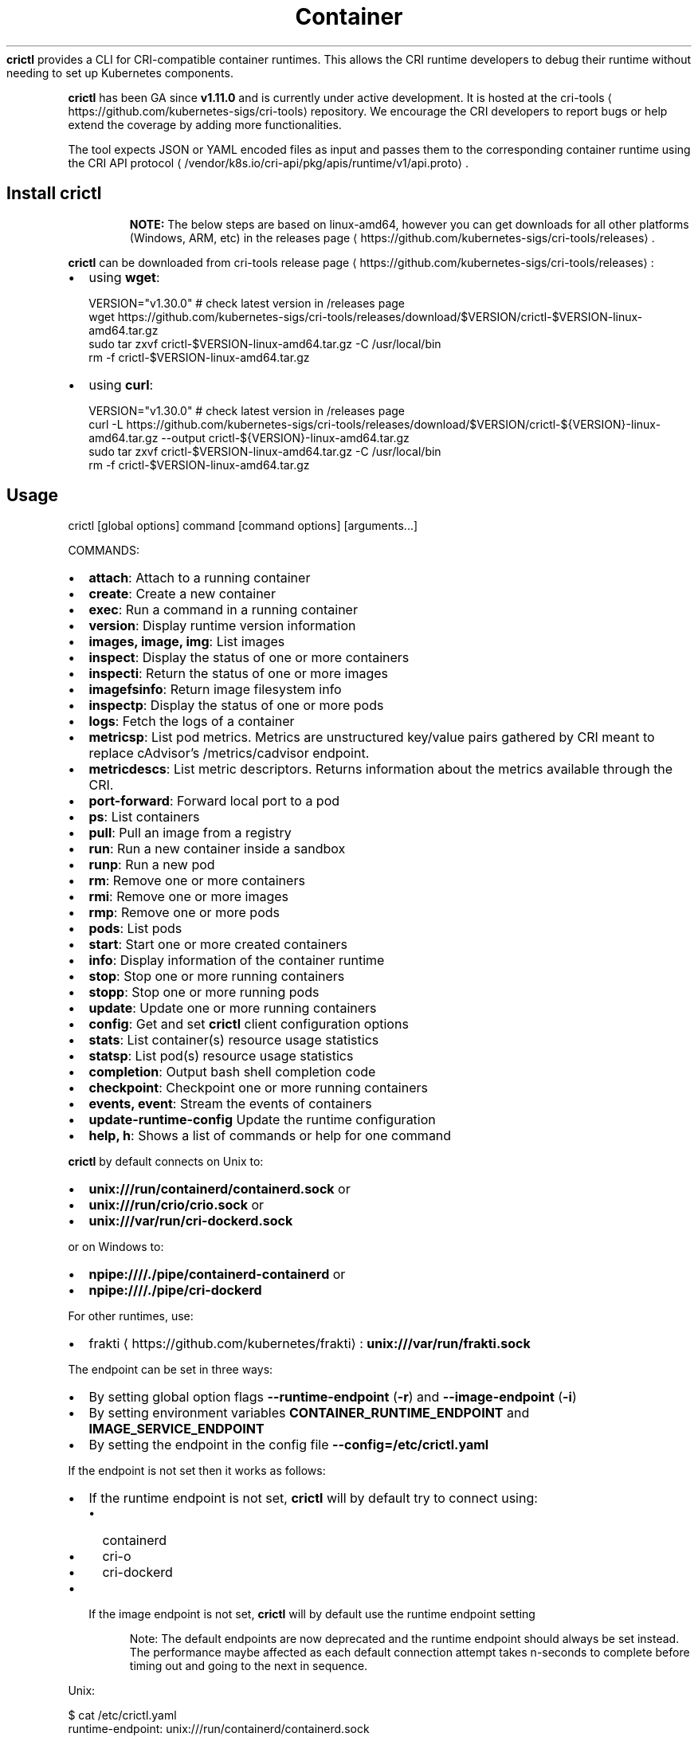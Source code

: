 .nh
.TH Container Runtime Interface (CRI) CLI
\fBcrictl\fR provides a CLI for CRI-compatible container runtimes. This allows the CRI runtime developers to debug their runtime without needing to set up Kubernetes components.

.PP
\fBcrictl\fR has been GA since \fBv1.11.0\fR and is currently under active development. It is hosted at the cri-tools
\[la]https://github.com/kubernetes\-sigs/cri\-tools\[ra] repository. We encourage the CRI developers to report bugs or help extend the coverage by adding more functionalities.

.PP
The tool expects JSON or YAML encoded files as input and passes them to the
corresponding container runtime using the CRI API protocol
\[la]/vendor/k8s.io/cri\-api/pkg/apis/runtime/v1/api.proto\[ra]\&.

.SH Install crictl
.PP
.RS

.PP
\fBNOTE:\fP The below steps are based on linux-amd64, however you can get downloads for all other platforms (Windows, ARM, etc) in the releases page
\[la]https://github.com/kubernetes\-sigs/cri\-tools/releases\[ra]\&.

.RE

.PP
\fBcrictl\fR can be downloaded from cri-tools release page
\[la]https://github.com/kubernetes\-sigs/cri\-tools/releases\[ra]:
.IP \(bu 2
using \fBwget\fR:

.EX
VERSION="v1.30.0" # check latest version in /releases page
wget https://github.com/kubernetes-sigs/cri-tools/releases/download/$VERSION/crictl-$VERSION-linux-amd64.tar.gz
sudo tar zxvf crictl-$VERSION-linux-amd64.tar.gz -C /usr/local/bin
rm -f crictl-$VERSION-linux-amd64.tar.gz
.EE

.IP \(bu 2
using \fBcurl\fR:

.EX
VERSION="v1.30.0" # check latest version in /releases page
curl -L https://github.com/kubernetes-sigs/cri-tools/releases/download/$VERSION/crictl-${VERSION}-linux-amd64.tar.gz --output crictl-${VERSION}-linux-amd64.tar.gz
sudo tar zxvf crictl-$VERSION-linux-amd64.tar.gz -C /usr/local/bin
rm -f crictl-$VERSION-linux-amd64.tar.gz
.EE

.SH Usage
.EX
crictl [global options] command [command options] [arguments...]
.EE

.PP
COMMANDS:
.IP \(bu 2
\fBattach\fR: Attach to a running container
.IP \(bu 2
\fBcreate\fR: Create a new container
.IP \(bu 2
\fBexec\fR: Run a command in a running container
.IP \(bu 2
\fBversion\fR: Display runtime version information
.IP \(bu 2
\fBimages, image, img\fR: List images
.IP \(bu 2
\fBinspect\fR: Display the status of one or more containers
.IP \(bu 2
\fBinspecti\fR: Return the status of one or more images
.IP \(bu 2
\fBimagefsinfo\fR: Return image filesystem info
.IP \(bu 2
\fBinspectp\fR: Display the status of one or more pods
.IP \(bu 2
\fBlogs\fR: Fetch the logs of a container
.IP \(bu 2
\fBmetricsp\fR: List pod metrics. Metrics are unstructured key/value pairs gathered by CRI meant to replace cAdvisor's /metrics/cadvisor endpoint.
.IP \(bu 2
\fBmetricdescs\fR: List metric descriptors. Returns information about the metrics available through the CRI.
.IP \(bu 2
\fBport-forward\fR: Forward local port to a pod
.IP \(bu 2
\fBps\fR: List containers
.IP \(bu 2
\fBpull\fR: Pull an image from a registry
.IP \(bu 2
\fBrun\fR: Run a new container inside a sandbox
.IP \(bu 2
\fBrunp\fR: Run a new pod
.IP \(bu 2
\fBrm\fR: Remove one or more containers
.IP \(bu 2
\fBrmi\fR: Remove one or more images
.IP \(bu 2
\fBrmp\fR: Remove one or more pods
.IP \(bu 2
\fBpods\fR: List pods
.IP \(bu 2
\fBstart\fR: Start one or more created containers
.IP \(bu 2
\fBinfo\fR: Display information of the container runtime
.IP \(bu 2
\fBstop\fR: Stop one or more running containers
.IP \(bu 2
\fBstopp\fR: Stop one or more running pods
.IP \(bu 2
\fBupdate\fR: Update one or more running containers
.IP \(bu 2
\fBconfig\fR: Get and set \fBcrictl\fR client configuration options
.IP \(bu 2
\fBstats\fR: List container(s) resource usage statistics
.IP \(bu 2
\fBstatsp\fR: List pod(s) resource usage statistics
.IP \(bu 2
\fBcompletion\fR: Output bash shell completion code
.IP \(bu 2
\fBcheckpoint\fR: Checkpoint one or more running containers
.IP \(bu 2
\fBevents, event\fR: Stream the events of containers
.IP \(bu 2
\fBupdate-runtime-config\fR Update the runtime configuration
.IP \(bu 2
\fBhelp, h\fR: Shows a list of commands or help for one command

.PP
\fBcrictl\fR by default connects on Unix to:
.IP \(bu 2
\fBunix:///run/containerd/containerd.sock\fR or
.IP \(bu 2
\fBunix:///run/crio/crio.sock\fR or
.IP \(bu 2
\fBunix:///var/run/cri-dockerd.sock\fR

.PP
or on Windows to:
.IP \(bu 2
\fBnpipe:////./pipe/containerd-containerd\fR or
.IP \(bu 2
\fBnpipe:////./pipe/cri-dockerd\fR

.PP
For other runtimes, use:
.IP \(bu 2
frakti
\[la]https://github.com/kubernetes/frakti\[ra]: \fBunix:///var/run/frakti.sock\fR

.PP
The endpoint can be set in three ways:
.IP \(bu 2
By setting global option flags \fB--runtime-endpoint\fR (\fB-r\fR) and \fB--image-endpoint\fR (\fB-i\fR)
.IP \(bu 2
By setting environment variables \fBCONTAINER_RUNTIME_ENDPOINT\fR and \fBIMAGE_SERVICE_ENDPOINT\fR
.IP \(bu 2
By setting the endpoint in the config file \fB--config=/etc/crictl.yaml\fR

.PP
If the endpoint is not set then it works as follows:
.IP \(bu 2
If the runtime endpoint is not set, \fBcrictl\fR will by default try to connect using:
.RS
.IP \(bu 2
containerd
.IP \(bu 2
cri-o
.IP \(bu 2
cri-dockerd
.RE
.IP \(bu 2
If the image endpoint is not set, \fBcrictl\fR will by default use the runtime endpoint setting

.PP
.RS

.PP
Note: The default endpoints are now deprecated and the runtime endpoint should always be set instead.
The performance maybe affected as each default connection attempt takes n-seconds to complete before timing out and going to the next in sequence.

.RE

.PP
Unix:

.EX
$ cat /etc/crictl.yaml
runtime-endpoint: unix:///run/containerd/containerd.sock
image-endpoint: unix:///run/containerd/containerd.sock
timeout: 2
debug: true
pull-image-on-create: false
.EE

.PP
Windows:

.EX
C:\\> type %USERPROFILE%\\.crictl\\crictl.yaml
runtime-endpoint: npipe:////./pipe/containerd-containerd
image-endpoint: npipe:////./pipe/containerd-containerd
timeout: 2
debug: true
pull-image-on-create: false
.EE

.SS Connection troubleshooting
Some runtimes might use cmux
\[la]https://github.com/soheilhy/cmux\[ra] for connection
multiplexing, which can cause issues during the initial gRPC
\[la]https://grpc.io\[ra]
connection setup. If it does not seem to be possible to connect to the runtime
\fB*.sock\fR, then exporting the environment variable
\fBGRPC_GO_REQUIRE_HANDSHAKE=off\fR might solve the issue. Please take into account
that the environment has to be preserved when running
via sudo (\fBsudo -E crictl ...\fR).

.SH Additional options
.IP \(bu 2
\fB--timeout\fR, \fB-t\fR: Timeout of connecting to server in seconds (default: \fB2s\fR).
0 or less is interpreted as unset and converted to the default. There is no
option for no timeout value set and the smallest supported timeout is \fB1s\fR
.IP \(bu 2
\fB--debug\fR, \fB-D\fR: Enable debug output
.IP \(bu 2
\fB--help\fR, \fB-h\fR: show help
.IP \(bu 2
\fB--version\fR, \fB-v\fR: print the version information of \fBcrictl\fR
.IP \(bu 2
\fB--config\fR, \fB-c\fR: Location of the client config file (default: \fB/etc/crictl.yaml\fR). Can be changed by setting \fBCRI_CONFIG_FILE\fR environment variable. If not specified and the default does not exist, the program's directory is searched as well

.SH Client Configuration Options
Use the \fBcrictl\fR config command to get and set the \fBcrictl\fR client configuration
options.

.PP
USAGE:

.EX
crictl config [command options] [<crictl options>]
.EE

.PP
For example \fBcrictl config --set debug=true\fR will enable debug mode when giving subsequent \fBcrictl\fR commands.

.PP
COMMAND OPTIONS:
.IP \(bu 2
\fB--get value\fR: Show the option value
.IP \(bu 2
\fB--set value\fR: Set option (can specify multiple or separate values with commas: opt1=val1,opt2=val2)
.IP \(bu 2
\fB--help\fR, \fB-h\fR: Show help (default: \fBfalse\fR)

.PP
\fBcrictl\fR OPTIONS:
.IP \(bu 2
\fBruntime-endpoint\fR: Container runtime endpoint (no default value)
.IP \(bu 2
\fBimage-endpoint\fR: Image endpoint (no default value)
.IP \(bu 2
\fBtimeout\fR: Timeout of connecting to server (default: \fB2s\fR)
.IP \(bu 2
\fBdebug\fR: Enable debug output (default: \fBfalse\fR)
.IP \(bu 2
\fBpull-image-on-create\fR: Enable pulling image on create requests (default: \fBfalse\fR)
.IP \(bu 2
\fBdisable-pull-on-run\fR: Disable pulling image on run requests (default: \fBfalse\fR)

.PP
.RS

.PP
When enabled \fBpull-image-on-create\fR modifies the create container command to first pull the container's image.
This feature is used as a helper to make creating containers easier and faster.
Some users of \fBcrictl\fR may desire to not pull the image necessary to create the container.
For example, the image may have already been pulled or otherwise loaded into the container runtime, or the user may be running without a network. For this reason the default for \fBpull-image-on-create\fR is \fBfalse\fR\&.

.PP
By default the run command first pulls the container image, and \fBdisable-pull-on-run\fR is \fBfalse\fR\&.
Some users of \fBcrictl\fR may desire to set \fBdisable-pull-on-run\fR to \fBtrue\fR to not pull the image by default when using the run command.

.PP
To override these default pull configuration settings, \fB--no-pull\fR and \fB--with-pull\fR options are provided for the create and run commands.

.RE

.SH Examples
.IP \(bu 2
Run pod sandbox with config file
\[la]#run\-pod\-sandbox\-with\-config\-file\[ra]
.IP \(bu 2
Run pod sandbox with runtime handler
\[la]#run\-pod\-sandbox\-with\-runtime\-handler\[ra]
.IP \(bu 2
Pull a busybox image
\[la]#pull\-a\-busybox\-image\[ra]
.IP \(bu 2
Filter images
\[la]#filter\-images\[ra]

.SS Run pod sandbox with config file
.EX
$ cat pod-config.json
{
    "metadata": {
        "name": "nginx-sandbox",
        "namespace": "default",
        "attempt": 1,
        "uid": "hdishd83djaidwnduwk28bcsb"
    },
    "log_directory": "/tmp",
    "linux": {
    }
}
.EE

.PP
If the runtime uses systemd as the cgroup driver, set the \fB"cgroup_parent"\fR field in the pod-config, similar to

.EX
$ cat pod-config.json
{
    "metadata": {
        "name": "nginx-sandbox",
        "namespace": "default",
        "attempt": 1,
        "uid": "hdishd83djaidwnduwk28bcsb"
    },
    "log_directory": "/tmp",
    "linux": {
      "cgroup_parent": "/test.slice"
    }
}

$ crictl runp pod-config.json
f84dd361f8dc51518ed291fbadd6db537b0496536c1d2d6c05ff943ce8c9a54f
.EE

.PP
List pod sandboxes and check the sandbox is in Ready state:

.EX
$ crictl pods
POD ID              CREATED             STATE               NAME                NAMESPACE           ATTEMPT
f84dd361f8dc5       17 seconds ago      Ready               nginx-sandbox       default             1
.EE

.SS Run pod sandbox with runtime handler
Runtime handler requires runtime support. The following example shows running a pod sandbox with \fBrunsc\fR handler on containerd runtime.

.EX
$ cat pod-config.json
{
    "metadata": {
        "name": "nginx-runsc-sandbox",
        "namespace": "default",
        "attempt": 1,
        "uid": "hdishd83djaidwnduwk28bcsb"
    },
    "log_directory": "/tmp",
    "linux": {
    }
}

$ crictl runp --runtime=runsc pod-config.json
c112976cb6caa43a967293e2c62a2e0d9d8191d5109afef230f403411147548c

$ crictl inspectp c112976cb6caa43a967293e2c62a2e0d9d8191d5109afef230f403411147548c
\&...
    "runtime": {
      "runtimeType": "io.containerd.runtime.v1.linux",
      "runtimeEngine": "/usr/local/sbin/runsc",
      "runtimeRoot": "/run/containerd/runsc"
    },
\&...
.EE

.SS Pull a busybox image
.EX
$ crictl pull busybox
Image is up to date for busybox@sha256:141c253bc4c3fd0a201d32dc1f493bcf3fff003b6df416dea4f41046e0f37d47
.EE

.PP
List images and check the busybox image has been pulled:

.EX
$ crictl images
IMAGE               TAG                 IMAGE ID            SIZE
busybox             latest              8c811b4aec35f       1.15MB
k8s.gcr.io/pause    3.1                 da86e6ba6ca19       742kB
.EE

.SS Filter images
The following filters are available \fB--filter\fR, \fB-f\fR:
.IP "  1." 5
\fBbefore=<image-name>[:<tag>]|<image id>|<image@digest>\fR
.IP "  2." 5
\fBdangling=(true/false)\fR
.IP "  3." 5
\fBreference=/regex/\fR
.IP "  4." 5
\fBsince=<image-name>[:<tag>]|<image id>|<image@digest>\fR

.PP
Filters can be combined and are applied in the order provided.

.PP
List all images:

.EX
$ crictl images --digests
IMAGE                                                      TAG                 DIGEST              IMAGE ID            SIZE
docker.io/library/busybox                                  latest              538721340ded1       3f57d9401f8d4       4.5MB
docker.io/library/nginx                                    latest              05aa73005987c       e4720093a3c13       191MB
gcr.io/k8s-staging-cri-tools/hostnet-nginx-amd64           latest              aa74ea387dbbe       1ee3f9825c42b       147MB
gcr.io/k8s-staging-cri-tools/test-image-predefined-group   latest              2b2fc189c502a       84410ab6e30d9       5.11MB
registry.k8s.io/e2e-test-images/busybox                    1.29-2              c318242786b13       84eebb9ca1734       1.37MB
registry.k8s.io/e2e-test-images/httpd                      2.4.39-4            3fe7acf013d12       444b9e2765dc9       132MB
registry.k8s.io/e2e-test-images/nginx                      1.14-2              13616070e3f29       02e45a31af51c       17.2MB
registry.k8s.io/e2e-test-images/nonewprivs                 1.3                 8ac1264691820       3e3d1785c0b6e       7.37MB
registry.k8s.io/pause                                      3.9                 7031c1b283388       e6f1816883972       750kB
.EE

.PP
List images by \fBreference\fR:

.EX
$ crictl images --filter 'reference=k8s'
IMAGE                                                      TAG                 IMAGE ID            SIZE
gcr.io/k8s-staging-cri-tools/hostnet-nginx-amd64           latest              1ee3f9825c42b       147MB
gcr.io/k8s-staging-cri-tools/test-image-predefined-group   latest              84410ab6e30d9       5.11MB
registry.k8s.io/e2e-test-images/busybox                    1.29-2              84eebb9ca1734       1.37MB
registry.k8s.io/e2e-test-images/httpd                      2.4.39-4            444b9e2765dc9       132MB
registry.k8s.io/e2e-test-images/nginx                      1.14-2              02e45a31af51c       17.2MB
registry.k8s.io/e2e-test-images/nonewprivs                 1.3                 3e3d1785c0b6e       7.37MB
registry.k8s.io/pause                                      3.9                 e6f1816883972       750kB
.EE

.PP
List images by \fBreference\fR using a regular expression:

.EX
$ crictl images --filter 'reference=nginx'
IMAGE                                              TAG                 IMAGE ID            SIZE
docker.io/library/nginx                            latest              e4720093a3c13       191MB
gcr.io/k8s-staging-cri-tools/hostnet-nginx-amd64   latest              1ee3f9825c42b       147MB
registry.k8s.io/e2e-test-images/nginx              1.14-2              02e45a31af51c       17.2MB
$ crictl images --filter 'reference=.*(nginx)$'
IMAGE                                   TAG                 IMAGE ID            SIZE
docker.io/library/nginx                 latest              e4720093a3c13       191MB
registry.k8s.io/e2e-test-images/nginx   1.14-2              02e45a31af51c       17.2MB
.EE

.PP
Combine multiple \fB--filter\fR arguments together:

.EX
$ crictl images --filter 'reference=nginx' --filter 'reference=\\.k8s\\.'
IMAGE                                   TAG                 IMAGE ID            SIZE
registry.k8s.io/e2e-test-images/nginx   1.14-2              02e45a31af51c       17.2MB
$ crictl images --filter 'since=registry.k8s.io/e2e-test-images/busybox@sha256:c318242786b139d18676b1c09a0ad7f15fc17f8f16a5b2e625cd0dc8c9703daf' --filter 'reference=nginx'
IMAGE                                              TAG                 IMAGE ID            SIZE
docker.io/library/nginx                            latest              e4720093a3c13       191MB
gcr.io/k8s-staging-cri-tools/hostnet-nginx-amd64   latest              1ee3f9825c42b       147MB
.EE

.PP
List images \fBbefore=<image-name>[:<tag>]\fR:

.EX
$ crictl images --filter 'before=gcr.io/k8s-staging-cri-tools/hostnet-nginx-amd64:latest'
IMAGE                                                      TAG                 IMAGE ID            SIZE
gcr.io/k8s-staging-cri-tools/test-image-predefined-group   latest              84410ab6e30d9       5.11MB
registry.k8s.io/e2e-test-images/busybox                    1.29-2              84eebb9ca1734       1.37MB
registry.k8s.io/e2e-test-images/httpd                      2.4.39-4            444b9e2765dc9       132MB
registry.k8s.io/e2e-test-images/nginx                      1.14-2              02e45a31af51c       17.2MB
registry.k8s.io/e2e-test-images/nonewprivs                 1.3                 3e3d1785c0b6e       7.37MB
registry.k8s.io/pause                                      3.9                 e6f1816883972       750kB
.EE

.PP
List images \fBsince=<image-name>[:<tag>]\fR:

.EX
$ crictl images --filter 'since=gcr.io/k8s-staging-cri-tools/hostnet-nginx-amd64:latest'
IMAGE                       TAG                 IMAGE ID            SIZE
docker.io/library/busybox   latest              3f57d9401f8d4       4.5MB
docker.io/library/nginx     latest              e4720093a3c13       191MB
.EE

.PP
List images \fBsince=<image@digest>\fR:

.EX
crictl images --filter 'since=registry.k8s.io/e2e-test-images/busybox@sha256:c318242786b139d18676b1c09a0ad7f15fc17f8f16a5b2e625cd0dc8c9703daf'
IMAGE                                                      TAG                 IMAGE ID            SIZE
docker.io/library/busybox                                  latest              3f57d9401f8d4       4.5MB
docker.io/library/nginx                                    latest              e4720093a3c13       191MB
gcr.io/k8s-staging-cri-tools/hostnet-nginx-amd64           latest              1ee3f9825c42b       147MB
gcr.io/k8s-staging-cri-tools/test-image-predefined-group   latest              84410ab6e30d9       5.11MB
.EE

.SS Create container in the pod sandbox with config file
.EX
$ cat pod-config.json
{
    "metadata": {
        "name": "nginx-sandbox",
        "namespace": "default",
        "attempt": 1,
        "uid": "hdishd83djaidwnduwk28bcsb"
    },
    "log_directory": "/tmp",
    "linux": {
    }
}

$ cat container-config.json
{
  "metadata": {
      "name": "busybox"
  },
  "image":{
      "image": "busybox"
  },
  "command": [
      "top"
  ],
  "log_path":"busybox.0.log",
  "linux": {
  }
}

$ crictl create f84dd361f8dc51518ed291fbadd6db537b0496536c1d2d6c05ff943ce8c9a54f container-config.json pod-config.json
3e025dd50a72d956c4f14881fbb5b1080c9275674e95fb67f965f6478a957d60
.EE

.PP
List containers and check the container is in Created state:

.EX
$ crictl ps -a
CONTAINER ID        IMAGE               CREATED             STATE               NAME                ATTEMPT
3e025dd50a72d       busybox             32 seconds ago      Created             busybox             0
.EE

.SS Start container
.EX
$ crictl start 3e025dd50a72d956c4f14881fbb5b1080c9275674e95fb67f965f6478a957d60
3e025dd50a72d956c4f14881fbb5b1080c9275674e95fb67f965f6478a957d60

$ crictl ps
CONTAINER ID        IMAGE               CREATED              STATE               NAME                ATTEMPT
3e025dd50a72d       busybox             About a minute ago   Running             busybox             0
.EE

.SS Exec a command in container
.EX
crictl exec -i -t 3e025dd50a72d956c4f14881fbb5b1080c9275674e95fb67f965f6478a957d60 ls
bin   dev   etc   home  proc  root  sys   tmp   usr   var
.EE

.SS Create and start a container within one command
It is possible to start a container within a single command, whereas the image
will be pulled automatically, too:

.EX
$ cat pod-config.json
{
    "metadata": {
        "name": "nginx-sandbox",
        "namespace": "default",
        "attempt": 1,
        "uid": "hdishd83djaidwnduwk28bcsb"
    },
    "log_directory": "/tmp",
    "linux": {
    }
}

$ cat container-config.json
{
  "metadata": {
      "name": "busybox"
  },
  "image":{
      "image": "busybox"
  },
  "command": [
      "top"
  ],
  "log_path":"busybox.0.log",
  "linux": {
  }
}

$ crictl run container-config.json pod-config.json
b25b4f26e342969eb40d05e98130eee0846557d667e93deac992471a3b8f1cf4
.EE

.PP
List containers and check the container is in Running state:

.EX
$ crictl ps
CONTAINER           IMAGE               CREATED             STATE               NAME                ATTEMPT             POD ID
b25b4f26e3429       busybox:latest      14 seconds ago      Running             busybox             0                   158d7a6665ff3
.EE

.SS Checkpoint a running container
.EX
$ crictl checkpoint --export=/path/to/checkpoint.tar 39fcdd7a4f1d4
39fcdd7a4f1d4
$ ls /path/to/checkpoint.tar
/path/to/checkpoint.tar
.EE

.SH More information
.IP \(bu 2
See the Kubernetes.io Debugging Kubernetes nodes with crictl doc
\[la]https://kubernetes.io/docs/tasks/debug\-application\-cluster/crictl/\[ra]
.IP \(bu 2
Visit kubernetes-sigs/cri-tools
\[la]https://github.com/kubernetes\-sigs/cri\-tools\[ra] for more information.
